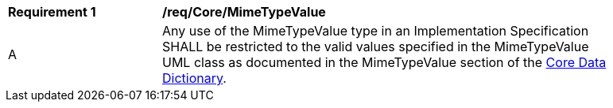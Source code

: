 [[req_Core_MimeTypeValue]]
[width="90%",cols="2,6"]
|===
^|*Requirement  {counter:req-id}* |*/req/Core/MimeTypeValue* 
^|A |Any use of the MimeTypeValue type in an Implementation Specification SHALL be restricted to the valid values specified in the MimeTypeValue UML class as documented in the MimeTypeValue section of the <<MimeTypeValue-section,Core Data Dictionary>>.
|===
